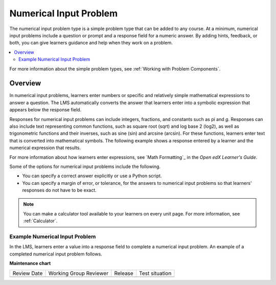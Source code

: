 .. _Numerical Input:

Numerical Input Problem
########################

.. tags:: educator, reference

The numerical input problem type is a simple problem type that can be added to
any course. At a minimum, numerical input problems include a question or
prompt and a response field for a numeric answer. By adding hints, feedback, or
both, you can give learners guidance and help when they work on a problem.

.. contents::
  :local:
  :depth: 2

For more information about the simple problem types, see
:ref:`Working with Problem Components`.

Overview
**********

In numerical input problems, learners enter numbers or specific and relatively
simple mathematical expressions to answer a question. The LMS automatically
converts the answer that learners enter into a symbolic expression that appears
below the response field.

Responses for numerical input problems can include integers, fractions, and
constants such as pi and *g*. Responses can also include text representing
common functions, such as square root (sqrt) and log base 2 (log2), as well as
trigonometric functions and their inverses, such as sine (sin) and arcsine
(arcsin). For these functions, learners enter text that is converted into
mathematical symbols. The following example shows a response entered by a
learner and the numerical expression that results.

.. image:: /_images/educator_references/Math5.png
 :alt: A learner typed n*x^(n-1) to enter the symbolic expression n times x to
     the n minus 1 power.

For more information about how learners enter expressions, see
`Math Formatting`_ in the *Open edX Learner's Guide*.

Some of the options for numerical input problems include the following.

* You can specify a correct answer explicitly or use a Python script.

* You can specify a margin of error, or tolerance, for the answers to numerical
  input problems so that learners' responses do not have to be exact.

.. note::
  You can make a calculator tool available to your learners on every unit
  page. For more information, see :ref:`Calculator`.

================================
Example Numerical Input Problem
================================

In the LMS, learners enter a value into a response field to complete a
numerical input problem. An example of a completed numerical input problem follows.

.. image:: /_images/educator_references/NumericalInputExample.png
 :alt: A problem with one question, answered correctly, in the LMS.

.. seealso::
 :class: dropdown

 :ref:`Editing Numerical Input Problems using the Advanced Editor` (how to)

 :ref:`Use Feedback in a Numerical Input Problems` (how to)

 :ref:`Adding Numerical Input Problem` (how to)

 :ref:`Numerical Input Problem XML` (reference)

 :ref:`Awarding Partial Credit in a Numerical Input Problem` (how to)

**Maintenance chart**

+--------------+-------------------------------+----------------+--------------------------------+
| Review Date  | Working Group Reviewer        |   Release      |Test situation                  |
+--------------+-------------------------------+----------------+--------------------------------+
|              |                               |                |                                |
+--------------+-------------------------------+----------------+--------------------------------+
